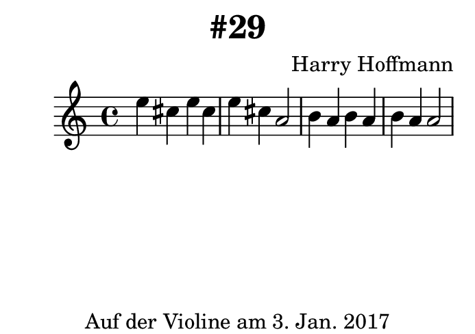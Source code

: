 \version "2.18.2"
#(set-default-paper-size "b8landscape")
\book {
    \header {
        title = "#29"
        composer = "Harry Hoffmann"
        tagline = \markup {
            \center-column {
                "Auf der Violine am 3. Jan. 2017"
            }
        }
    }

    \score {
        <<
        \new Staff \relative c'' {
            \set Staff.midiInstrument = #"Violin"
            \key c \major
            {
                \time 4/4
                e4 cis e cis
                e cis a2
                b4 a b a
                b a a2
            }
        }
        >>
        \midi {
            \tempo 4 = 120
        }
        \header {
        }
        \layout {
        }
    }
}